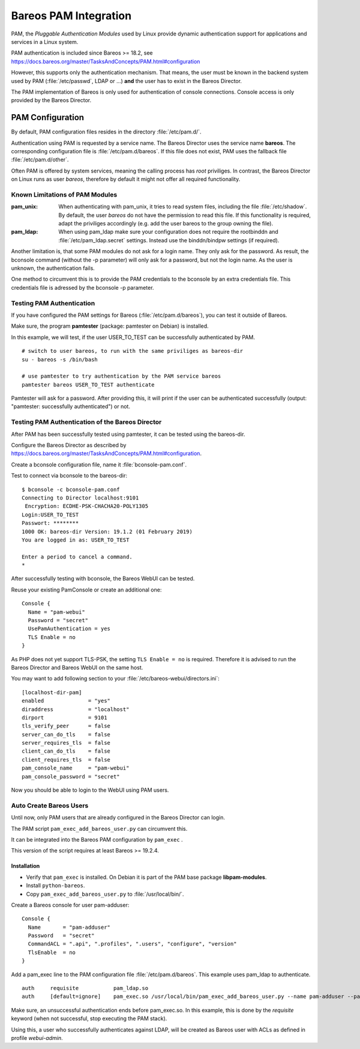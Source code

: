 Bareos PAM Integration
======================

PAM, the *Pluggable Authentication Modules* used by Linux
provide dynamic authentication support for applications and services in a Linux system.

PAM authentication is included since Bareos >= 18.2, see https://docs.bareos.org/master/TasksAndConcepts/PAM.html#configuration

However, this supports only the authentication mechanism.
That means, the user must be known in the backend system used by PAM  (:file:`/etc/passwd`, LDAP or ...)
**and** the user has to exist in the Bareos Director.

The PAM implementation of Bareos is only used for authentication of console connections.
Console access is only provided by the Bareos Director.

PAM Configuration
-----------------

By default, PAM configuration files resides in the directory :file:`/etc/pam.d/`.

Authentication using PAM is requested by a service name.
The Bareos Director uses the service name **bareos**.
The corresponding configuration file is :file:`/etc/pam.d/bareos`.
If this file does not exist, PAM uses the fallback file :file:`/etc/pam.d/other`.

Often PAM is offered by system services, meaning the calling process has *root* priviliges.
In contrast, the Bareos Director on Linux runs as user *bareos*,
therefore by default it might not offer all required functionality.

Known Limitations of PAM Modules
~~~~~~~~~~~~~~~~~~~~~~~~~~~~~~~~

:pam_unix:
    When authenticating with pam_unix, it tries to read system files,
    including the file :file:`/etc/shadow`.
    By default, the user *bareos* do not have the permission to read this file.
    If this functionality is required, adapt the priviliges accordingly
    (e.g. add the user bareos to the group owning the file).
    
:pam_ldap:
    When using pam_ldap make sure
    your configuration does not require the rootbinddn and :file:`/etc/pam_ldap.secret` settings.
    Instead use the binddn/bindpw settings (if required).

Another limitation is, that some PAM modules do not ask for a login name.
They only ask for the password.
As result, the bconsole command (without the -p parameter)
will only ask for a password, but not the login name.
As the user is unknown, the authentication fails.

One method to circumvent this
is to provide the PAM credentials to the bconsole by an extra credentials file.
This credentials file is adressed by the bconsole -p parameter.
    
Testing PAM Authentication
~~~~~~~~~~~~~~~~~~~~~~~~~~

If you have configured the PAM settings for Bareos (:file:`/etc/pam.d/bareos`),
you can test it outside of Bareos.

Make sure, the program **pamtester** (package: pamtester on Debian) is installed.

In this example, we will test, if the user USER_TO_TEST can be successfully authenticated by PAM.

::

   # switch to user bareos, to run with the same priviliges as bareos-dir
   su - bareos -s /bin/bash

   # use pamtester to try authentication by the PAM service bareos
   pamtester bareos USER_TO_TEST authenticate


Pamtester will ask for a password.
After providing this,
it will print if the user can be authenticated successfully (output: "pamtester: successfully authenticated") or not.

Testing PAM Authentication of the Bareos Director
~~~~~~~~~~~~~~~~~~~~~~~~~~~~~~~~~~~~~~~~~~~~~~~~~

After PAM has been successfully tested using pamtester,
it can be tested using the bareos-dir.

Configure the Bareos Director as described by https://docs.bareos.org/master/TasksAndConcepts/PAM.html#configuration.

Create a bconsole configuration file, name it :file:`bconsole-pam.conf`.

Test to connect via bconsole to the bareos-dir::

   $ bconsole -c bconsole-pam.conf
   Connecting to Director localhost:9101
    Encryption: ECDHE-PSK-CHACHA20-POLY1305
   Login:USER_TO_TEST
   Passwort: ********
   1000 OK: bareos-dir Version: 19.1.2 (01 February 2019)
   You are logged in as: USER_TO_TEST
   
   Enter a period to cancel a command.
   *

After successfully testing with bconsole, the Bareos WebUI can be tested.

Reuse your existing PamConsole or create an additional one::

   Console {
     Name = "pam-webui"
     Password = "secret"
     UsePamAuthentication = yes
     TLS Enable = no
   }

As PHP does not yet support TLS-PSK, the setting ``TLS Enable = no`` is required.
Therefore it is advised to run the Bareos Director and Bareos WebUI on the same host.

You may want to add following section to your :file:`/etc/bareos-webui/directors.ini`::

   [localhost-dir-pam]
   enabled              = "yes"
   diraddress           = "localhost"
   dirport	        = 9101
   tls_verify_peer      = false
   server_can_do_tls    = false
   server_requires_tls  = false
   client_can_do_tls    = false
   client_requires_tls  = false
   pam_console_name     = "pam-webui"
   pam_console_password = "secret"

Now you should be able to login to the WebUI using PAM users.


Auto Create Bareos Users
~~~~~~~~~~~~~~~~~~~~~~~~

Until now, only PAM users that are already configured in the Bareos Director can login.

The PAM script ``pam_exec_add_bareos_user.py`` can circumvent this.

It can be integrated into the Bareos PAM configuration by ``pam_exec`` .

This version of the script requires at least Bareos >= 19.2.4.

Installation
^^^^^^^^^^^^

* Verify that ``pam_exec`` is installed. On Debian it is part of the PAM base package **libpam-modules**.
* Install ``python-bareos``.
* Copy ``pam_exec_add_bareos_user.py`` to :file:`/usr/local/bin/`.

Create a Bareos console for user pam-adduser:

::

   Console {
     Name       = "pam-adduser"
     Password   = "secret"
     CommandACL = ".api", ".profiles", ".users", "configure", "version"
     TlsEnable  = no
   }


Add a pam_exec line to the PAM configuration file :file:`/etc/pam.d/bareos`.
This example uses pam_ldap to authenticate.

::

   auth     requisite           pam_ldap.so
   auth     [default=ignore]    pam_exec.so /usr/local/bin/pam_exec_add_bareos_user.py --name pam-adduser --password secret --profile webui-admin

Make sure, an unsuccessful authentication ends before pam_exec.so.
In this example, this is done by the *requisite* keyword (when not successful, stop executing the PAM stack).

Using this, a user who successfully authenticates against LDAP, will be created as Bareos user with ACLs as defined in profile *webui-admin*.

